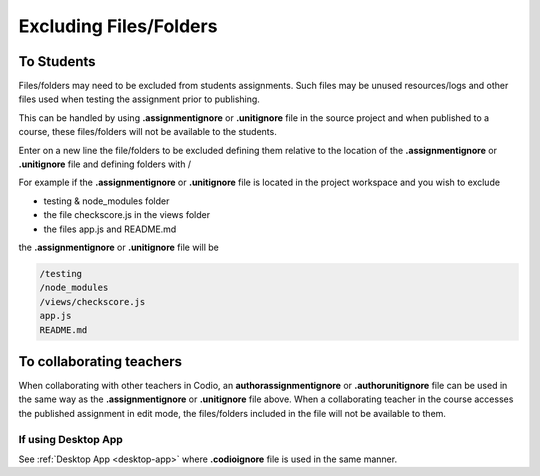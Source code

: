 .. meta::
   :description: Exluding files when assignments published

.. _exclude:

Excluding Files/Folders
========================

To Students
***********

Files/folders may need to be excluded from students assignments. Such files may be unused resources/logs and other files used when testing the assignment prior to publishing.

This can be handled by using **.assignmentignore** or **.unitignore** file in the source project and when published to a course, these files/folders will not be available to the students.

Enter on a new line the file/folders to be excluded defining them relative to the location of the **.assignmentignore** or **.unitignore** file and defining folders with /

For example if the **.assignmentignore** or **.unitignore** file is located in the project workspace and you wish to exclude

- testing & node_modules folder
- the file checkscore.js in the views folder
- the files app.js and README.md

the **.assignmentignore** or **.unitignore** file will be

.. code:: json

   /testing
   /node_modules
   /views/checkscore.js
   app.js
   README.md

To collaborating teachers
*************************

When collaborating with other teachers in Codio, an **authorassignmentignore** or **.authorunitignore** file can be used in the same way as the **.assignmentignore** or **.unitignore** file above.  When a collaborating teacher in the course accesses the published assignment in edit mode, the files/folders included in the file will not be available to them.

If using Desktop App
--------------------

See :ref:`Desktop App <desktop-app>` where **.codioignore** file is used in the same manner. 